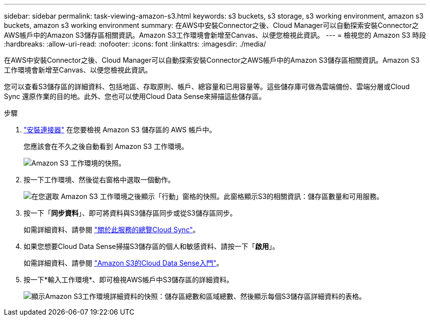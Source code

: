 ---
sidebar: sidebar 
permalink: task-viewing-amazon-s3.html 
keywords: s3 buckets, s3 storage, s3 working environment, amazon s3 buckets, amazon s3 working environment 
summary: 在AWS中安裝Connector之後、Cloud Manager可以自動探索安裝Connector之AWS帳戶中的Amazon S3儲存區相關資訊。Amazon S3工作環境會新增至Canvas、以便您檢視此資訊。 
---
= 檢視您的 Amazon S3 時段
:hardbreaks:
:allow-uri-read: 
:nofooter: 
:icons: font
:linkattrs: 
:imagesdir: ./media/


[role="lead"]
在AWS中安裝Connector之後、Cloud Manager可以自動探索安裝Connector之AWS帳戶中的Amazon S3儲存區相關資訊。Amazon S3工作環境會新增至Canvas、以便您檢視此資訊。

您可以查看S3儲存區的詳細資料、包括地區、存取原則、帳戶、總容量和已用容量等。這些儲存庫可做為雲端備份、雲端分層或Cloud Sync 還原作業的目的地。此外、您也可以使用Cloud Data Sense來掃描這些儲存區。

.步驟
. link:task-creating-connectors-aws.html["安裝連接器"] 在您要檢視 Amazon S3 儲存區的 AWS 帳戶中。
+
您應該會在不久之後自動看到 Amazon S3 工作環境。

+
image:screenshot_s3_we.gif["Amazon S3 工作環境的快照。"]

. 按一下工作環境、然後從右窗格中選取一個動作。
+
image:screenshot_s3_actions.gif["在您選取 Amazon S3 工作環境之後顯示「行動」窗格的快照。此窗格顯示S3的相關資訊：儲存區數量和可用服務。"]

. 按一下「*同步資料*」、即可將資料與S3儲存區同步或從S3儲存區同步。
+
如需詳細資料、請參閱 https://docs.netapp.com/us-en/cloud-manager-sync/concept-cloud-sync.html["關於此服務的總覽Cloud Sync"^]。

. 如果您想要Cloud Data Sense掃描S3儲存區的個人和敏感資料、請按一下「*啟用*」。
+
如需詳細資料、請參閱 https://docs.netapp.com/us-en/cloud-manager-data-sense/task-scanning-s3.html["Amazon S3的Cloud Data Sense入門"^]。

. 按一下*輸入工作環境*、即可檢視AWS帳戶中S3儲存區的詳細資料。
+
image:screenshot_amazon_s3.gif["顯示Amazon S3工作環境詳細資料的快照：儲存區總數和區域總數、然後顯示每個S3儲存區詳細資料的表格。"]


